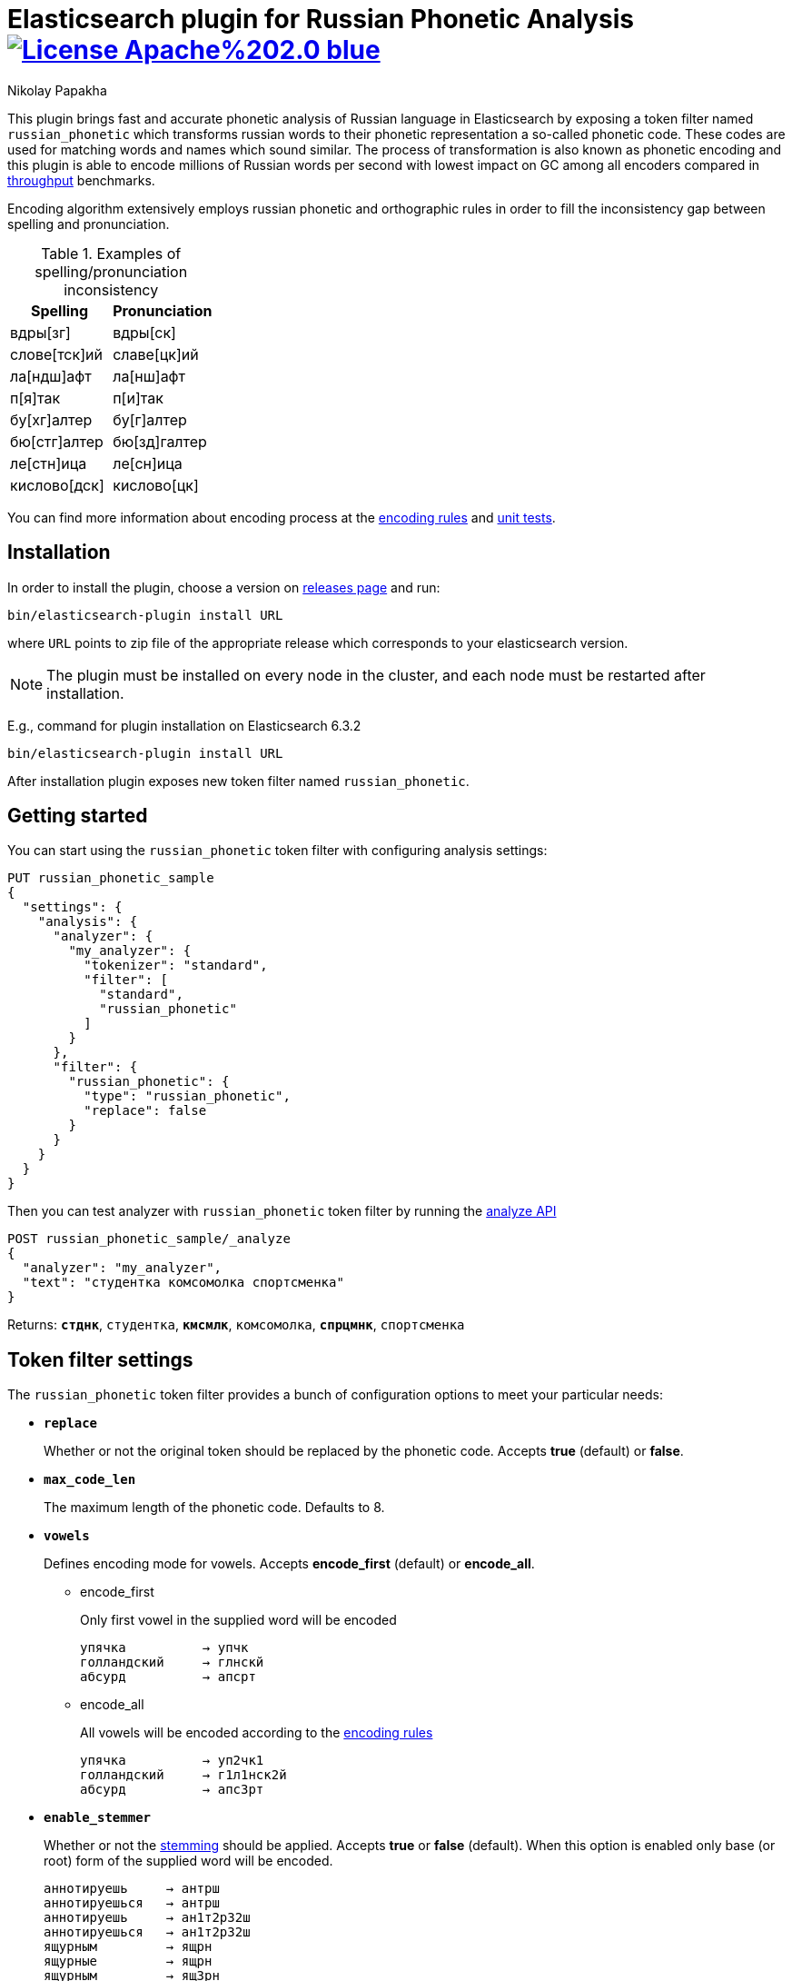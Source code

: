 = Elasticsearch plugin for Russian Phonetic Analysis image:https://img.shields.io/badge/License-Apache%202.0-blue.svg[link=https://opensource.org/licenses/Apache-2.0]
Nikolay Papakha

:url-throughput-benchmark: https://github.com/papahigh/elasticsearch-russian-phonetics/blob/master/benchmark/throughput.asciidoc
:url-distribution-benchmark: https://github.com/papahigh/elasticsearch-russian-phonetics/blob/master/benchmark/distribution.asciidoc
:url-unit-tests: https://github.com/papahigh/elasticsearch-russian-phonetics/tree/master/encoder/src/test/java/com/github/papahigh/phonetic/encoder
:url-encoding-rules: https://github.com/papahigh/elasticsearch-russian-phonetics/blob/master/encoder/README.asciidoc
:url-releases-page: https://github.com/papahigh/elasticsearch-russian-phonetics/blob/master/releases.asciidoc
:url-issue-tracker: https://github.com/papahigh/elasticsearch-russian-phonetics/issues
:url-pull-request: https://github.com/papahigh/elasticsearch-russian-phonetics/pulls
:url-encoder-project: https://github.com/papahigh/elasticsearch-russian-phonetics/tree/master/encoder
:url-esplugin-project: https://github.com/papahigh/elasticsearch-russian-phonetics/tree/master/esplugin

This plugin brings fast and accurate phonetic analysis of Russian language in Elasticsearch by exposing a token filter named `russian_phonetic` which transforms russian words
to their phonetic representation a so-called phonetic code. These codes are used for matching words and names which sound similar.
The process of transformation is also known as phonetic encoding and this plugin is able to encode millions of Russian words
per second with lowest impact on GC among all encoders compared in link:{url-throughput-benchmark}[throughput] benchmarks.

Encoding algorithm extensively employs russian phonetic and orthographic rules in order to fill
the inconsistency gap between spelling and pronunciation.

[cols="3,3",options="header"]
.Examples of spelling/pronunciation inconsistency
|==============================================
| Spelling       | Pronunciation
| вдры[зг]       | вдры[ск]
| слове[тск]ий   | славе[цк]ий
| ла[ндш]афт     | ла[нш]афт
| п[я]так        | п[и]так
| бу[хг]алтер    | бу[г]алтер
| бю[стг]алтер   | бю[зд]галтер
| ле[стн]ица     | ле[сн]ица
| кислово[дск]   | кислово[цк]
|==============================================

You can find more information about encoding process at the {url-encoding-rules}[encoding rules] and {url-unit-tests}[unit tests].

== Installation

In order to install the plugin, choose a version on {url-releases-page}[releases page] and run:

[source,intent=0]
[subs="verbatim,quotes"]
----
bin/elasticsearch-plugin install URL
----

where `URL` points to zip file of the appropriate release which corresponds to your elasticsearch version.

[NOTE]
====

The plugin must be installed on every node in the cluster, and each node must be restarted after installation.
====

E.g., command for plugin installation on Elasticsearch 6.3.2

[source%autofit,intent=0]
[subs="verbatim,quotes"]
----
bin/elasticsearch-plugin install URL
----

After installation plugin exposes new token filter named `russian_phonetic`.

== Getting started

You can start using the `russian_phonetic` token filter with configuring analysis settings:
[source,intent=0]
[subs="verbatim,quotes"]
----
PUT russian_phonetic_sample
{
  "settings": {
    "analysis": {
      "analyzer": {
        "my_analyzer": {
          "tokenizer": "standard",
          "filter": [
            "standard",
            "russian_phonetic"
          ]
        }
      },
      "filter": {
        "russian_phonetic": {
          "type": "russian_phonetic",
          "replace": false
        }
      }
    }
  }
}
----


Then you can test analyzer with `russian_phonetic` token filter by running the https://www.elastic.co/guide/en/elasticsearch/reference/current/indices-analyze.html[analyze API]
[source,intent=0]
[subs="verbatim,quotes"]
----
POST russian_phonetic_sample/_analyze
{
  "analyzer": "my_analyzer",
  "text": "студентка комсомолка спортсменка"
}
----

Returns: `*стднк*`, `студентка`, `*кмсмлк*`, `комсомолка`, `*спрцмнк*`, `спортсменка`

[[token-filter-settings]]
== Token filter settings
The `russian_phonetic` token filter provides a bunch of configuration options to meet your particular needs:

* `*replace*`
+
Whether or not the original token should be replaced by the phonetic code. Accepts *true* (default) or *false*.
+
* `*max_code_len*`
+
The maximum length of the phonetic code. Defaults to 8.
+
* `*vowels*`
+
Defines encoding mode for vowels. Accepts  *encode_first* (default) or *encode_all*.
+
** encode_first
+
Only first vowel in the supplied word will be encoded
+
[source,intent=0]
----
упячка          → упчк
голландский     → глнскй
абсурд          → апсрт
----
+
** encode_all
+
All vowels will be encoded according to the {url-encoding-rules}[encoding rules]
+
[source,intent=0]
----
упячка          → уп2чк1
голландский     → г1л1нск2й
абсурд          → апс3рт
----
+
* `*enable_stemmer*`
+
Whether or not the link:http://snowball.tartarus.org/algorithms/russian/stemmer.html[stemming] should be applied. Accepts *true* or *false* (default).
When this option is enabled only base (or root) form of the supplied word will be encoded.
+
[source,intent=0]
----
аннотируешь     → антрш
аннотируешься   → антрш
аннотируешь     → ан1т2р32ш
аннотируешься   → ан1т2р32ш
ящурным         → ящрн
ящурные         → ящрн
ящурным         → ящ3рн
ящурные         → ящ3рн
----

[NOTE]
====

Please take a look at the {url-throughput-benchmark}[throughput] and {url-distribution-benchmark}[distribution] benchmarks to be aware of encoder's
behaviour and performance under certain options value.
====

== Credits

* http://ntz-develop.blogspot.com/2011/03/phonetic-algorithms.html[Blog post "Phonetic algorithms"] by Nikita Smetanin
* https://lucene.apache.org/[Apache Lucene] full-featured text search engine library
* https://www.elastic.co/[Elasticsearch] distributed search and analytics engine

== Contribute
Use the {url-issue-tracker}[issue tracker] and/or open {url-pull-request}[pull requests].

== Licence
Both link:{url-encoder-project}[encoder] and link:{url-esplugin-project}[esplugin] projects are released under version 2.0 of the http://www.apache.org/licenses/LICENSE-2.0[Apache Licence].
